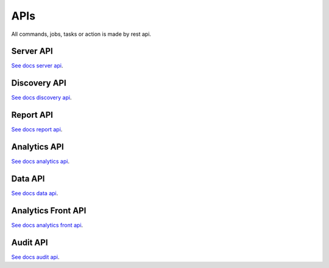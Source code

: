 APIs
====================

All commands, jobs, tasks or action is made by rest api.

Server API
----------

`See docs server api <https://maestro-server.github.io/server-app/inventory/>`_. 

Discovery API
-------------

`See docs discovery api <https://maestro-server.github.io/discovery-api/>`_. 

Report API
----------

`See docs report api <https://maestro-server.github.io/report-app/>`_. 

Analytics API
-------------

`See docs analytics api <https://maestro-server.github.io/analytics-maestro/>`_. 

Data API
--------

`See docs data api <https://maestro-server.github.io/data-app/>`_. 

Analytics Front API
-------------------

`See docs analytics front api <https://maestro-server.github.io/analytics-front/>`_. 

Audit API
---------

`See docs audit api <https://maestro-server.github.io/audit-app/>`_. 